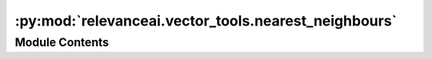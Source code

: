 :py:mod:`relevanceai.vector_tools.nearest_neighbours`
=====================================================

.. py:module:: relevanceai.vector_tools.nearest_neighbours


Module Contents
---------------

.. py:data:: doc_utils
   

   

.. py:class:: NearestNeighbours(project: str, api_key: str)



   Base class for all relevanceai client utilities

   .. py:method:: get_nearest_neighbours(docs: list, vector: list, vector_field: str, distance_measure_mode: relevanceai.vector_tools.constants.NEAREST_NEIGHBOURS = 'cosine', callable_distance=None)
      :staticmethod:



